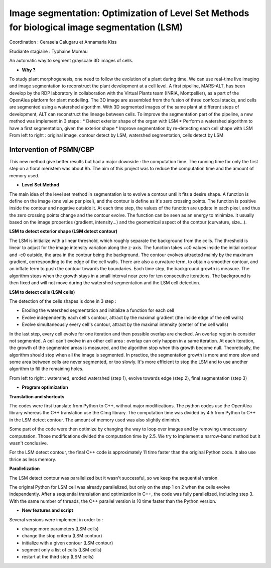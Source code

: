 .. _lsm:

Image segmentation: Optimization of Level Set Methods for biological image segmentation (LSM)
=============================================================================================
    
Coordination : Cerasela Calugaru et Annamaria Kiss

Etudiante stagiaire : Typhaine Moreau

An automatic way to segment grayscale 3D images of cells.

* **Why ?**

To study plant morphogenesis, one need to follow the evolution of a plant during time. We can use real-time live imaging and image segmentation to reconstruct the plant development at a cell level.
A first pipeline, MARS-ALT, has been develop by the RDP laboratory in collaboration with the Virtual Plants team (INRIA, Montpellier), as a part of the OpenAlea platform for plant modelling. The 3D image are assembled from the fusion of three confocal stacks, and cells are segmented using a watershed algorithm. With 3D segmented images of the same plant at different steps of development, ALT can reconstruct the lineage between cells.
To improve the segmentation part of the pipeline, a new method was implement in 3 steps :
* Detect exterior shape of the organ with LSM
* Perform a watershed algorithm to have a first segmentation, given the exterior shape
* Improve segmentation by re-detecting each cell shape with LSM  
From left to right : original image, contour detect by LSM, watershed segmentation, cells detect by LSM

.. container:: text-center pb-3

    .. image:: ../../_static/img_projets/lsm1.png
        :alt: Image lsm1  	

Intervention of PSMN/CBP
------------------------

This new method give better results but had a major downside : the computation time. The running time for only the first step on a floral meristem was about 8h. The aim of this project was to reduce the computation time and the amount of memory used.

* **Level Set Method**

The main idea of the level set method in segmentation is to evolve a contour until it fits a desire shape. 
A function is define on the image (one value per pixel), and the contour is define as it's zero crossing points. The function is positive inside the contour and negative outside it. At each time step, the values of the function are update in each pixel, and thus the zero crossing points change and the contour evolve. The function can be seen as an energy to minimize. It usually based on the image properties (gradient, intensity...) and the geometrical aspect of the contour (curvature, size...).

**LSM to detect exterior shape (LSM detect contour)**

The LSM is initialize with a linear threshold, which roughly separate the background from the cells. The threshold is linear to adjust for the image intensity variation along the z-axis. The function takes +c0 values inside the initial contour and -c0 outside, the area in the contour being the background.
The contour evolves attracted mainly by the maximum gradient, corresponding to the edge of the cell walls. There are also a curvature term, to obtain a smoother contour, and an inflate term to push the contour towards the boundaries.
Each time step, the background growth is measure. The algorithm stops when the growth stays in a small interval near zero for ten consecutive iterations. The background is then fixed and will not move during the watershed segmentation and the LSM cell detection.

**LSM to detect cells (LSM cells)**

The detection of the cells shapes is done in 3 step :

* Eroding the watershed segmentation and initialize a function for each cell
* Evolve independently each cell's contour, attract by the maximal gradient (the inside edge of the cell walls)
* Evolve simultaneously every cell's contour, attract by the maximal intensity (center of the cell walls)


In the last step, every cell evolve for one iteration and then possible overlap are checked. An overlap region is consider not segmented. A cell can't evolve in an other cell area : overlap can only happen in a same iteration. At each iteration, the growth of the segmented areas is measured, and the algorithm stop when this growth become null.
Theoretically, the algorithm should stop when all the image is segmented. In practice, the segmentation growth is more and more slow and some area between cells are never segmented, or too slowly. It's more efficient to stop the LSM and to use another algorithm to fill the remaining holes.

From left to right : watershed, eroded watershed (step 1), evolve towards edge (step 2), final segmentation (step 3)

.. container:: text-center

    .. image:: ../../_static/img_projets/lsm2.png
        :alt: Image lsm2  	

* **Program optimization**

**Translation and shortcuts**

The codes were first translate from Python to C++, without major modifications. The python codes use the OpenAlea library whereas the C++ translation use the CImg library.
The computation time was divided by 4.5 from Python to C++ in the LSM detect contour. The amount of memory used was also slightly diminish.

Some part of the code were then optimize by changing the way to loop over images and by removing unnecessary computation. Those modifications divided the computation time by 2.5. We try to implement a narrow-band method but it wasn't conclusive.

For the LSM detect contour, the final C++ code is approximately 11 time faster than the original Python code. It also use thrice as less memory.

**Parallelization**

The LSM detect contour was parallelized but it wasn't successful, so we keep the sequential version.

The original Python for LSM cell was already parallelized, but only on the step 1 on 2 when the cells evolve independently. After a sequential translation and optimization in C++, the code was fully parallelized, including step 3. With the same number of threads, the C++ parallel version is 10 time faster than the Python version.

* **New features and script**

Several versions were implement in order to :

* change more parameters (LSM cells)
* change the stop criteria (LSM contour)
* initialize with a given contour (LSM contour)
* segment only a list of cells (LSM cells)
* restart at the third step (LSM cells)

.. container:: text-center
    
    .. raw:: html

        <p class="d-inline-block bg-body-secondary p-3 rounded fs-13">
            This project has been performed during the stage of Master of <B>Typhaine Moreau</B> at ENS Lyon 
            (Reproduction et Developpement des Plantes and Centre Blaise Pascal) coordinated by 
            <B>Annamaria Kiss and Cerasela Calugaru</B>
        </p>